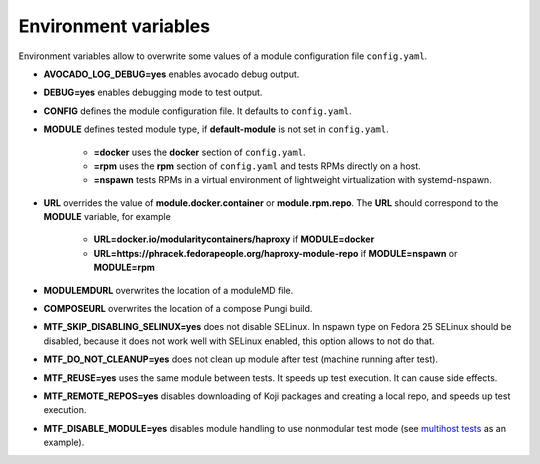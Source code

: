 Environment variables
=====================

Environment variables allow to overwrite some values of a module configuration file ``config.yaml``.

- **AVOCADO_LOG_DEBUG=yes** enables avocado debug output.
- **DEBUG=yes** enables debugging mode to test output.
- **CONFIG** defines the module configuration file. It defaults to ``config.yaml``.
- **MODULE** defines tested module type, if **default-module** is not set in ``config.yaml``.

    - **=docker** uses the **docker** section of ``config.yaml``.
    - **=rpm** uses the **rpm** section of ``config.yaml`` and tests RPMs directly on a host.
    - **=nspawn** tests RPMs in a virtual environment of lightweight virtualization with systemd-nspawn.

- **URL** overrides the value of **module.docker.container** or **module.rpm.repo**. The **URL** should correspond to the **MODULE** variable, for example

    - **URL=docker.io/modularitycontainers/haproxy** if **MODULE=docker**
    - **URL=https://phracek.fedorapeople.org/haproxy-module-repo** if **MODULE=nspawn** or **MODULE=rpm**

- **MODULEMDURL** overwrites the location of a moduleMD file.
- **COMPOSEURL** overwrites the location of a compose Pungi build.
- **MTF_SKIP_DISABLING_SELINUX=yes** does not disable SELinux. In nspawn type on Fedora 25 SELinux should be disabled, because it does not work well with SELinux enabled, this option allows to not do that.
- **MTF_DO_NOT_CLEANUP=yes** does not clean up module after test (machine running after test).
- **MTF_REUSE=yes** uses the same module between tests. It speeds up test execution. It can cause side effects.
- **MTF_REMOTE_REPOS=yes** disables downloading of Koji packages and creating a local repo, and speeds up test execution.
- **MTF_DISABLE_MODULE=yes** disables module handling to use nonmodular test mode (see `multihost tests`_ as an example).

.. _multihost tests: https://github.com/fedora-modularity/meta-test-family/tree/devel/examples/multios_testing


.. seealso::

   :doc:`index`
       User Guide
   `webchat.freenode.net  <https://webchat.freenode.net/?channels=fedora-modularity>`_
       Questions? Help? Ideas? Stop by the #fedora-modularity chat channel on freenode IRC.
